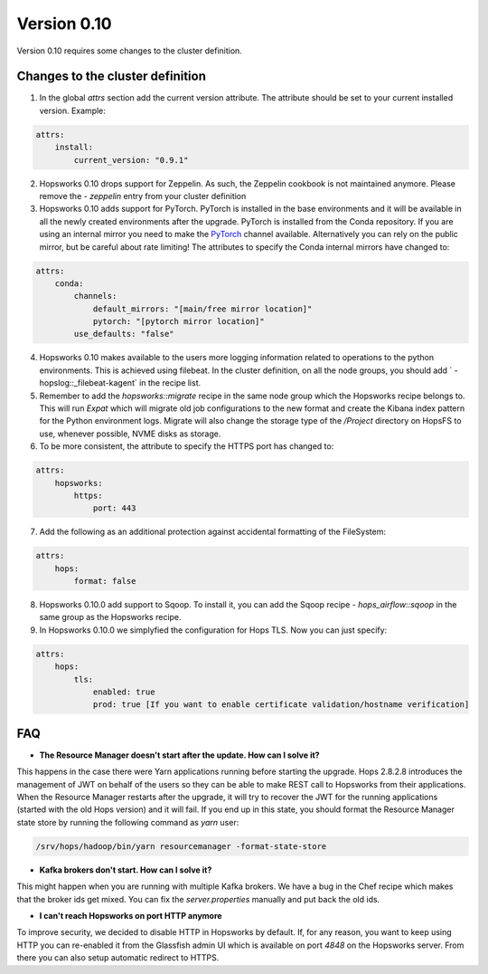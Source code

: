 ============
Version 0.10
============

Version 0.10 requires some changes to the cluster definition. 

Changes to the cluster definition
---------------------------------

1. In the global `attrs` section add the current version attribute. The attribute should be set to your current installed version. Example: 

.. code-block:: yaml

    attrs:                                                                                                         
        install:                                                                                                     
            current_version: "0.9.1"

2. Hopsworks 0.10 drops support for Zeppelin. As such, the Zeppelin cookbook is not maintained anymore. Please remove the `- zeppelin` entry from your cluster definition

3. Hopsworks 0.10 adds support for PyTorch. PyTorch is installed in the base environments and it will be available in all the newly created environments after the upgrade. PyTorch is installed from the Conda repository. If you are using an internal mirror you need to make the `PyTorch <https://anaconda.org/pytorch/repo>`_ channel available. Alternatively you can rely on the public mirror, but be careful about rate limiting! The attributes to specify the Conda internal mirrors have changed to:

.. code-block:: yaml

    attrs:                                                                                                         
        conda:
            channels:
                default_mirrors: "[main/free mirror location]"
                pytorch: "[pytorch mirror location]"
            use_defaults: "false"

4. Hopsworks 0.10 makes available to the users more logging information related to operations to the python environments. This is achieved using filebeat. In the cluster definition, on all the node groups, you should add `      - hopslog::_filebeat-kagent` in the recipe list.

5. Remember to add the `hopsworks::migrate` recipe in the same node group which the Hopsworks recipe belongs to. This will run `Expat` which will migrate old job configurations to the new format and create the Kibana index pattern for the Python environment logs. Migrate will also change the storage type of the `/Project` directory on HopsFS to use, whenever possible, NVME disks as storage.

6. To be more consistent, the attribute to specify the HTTPS port has changed to: 

.. code-block:: yaml

    attrs:                                                                                                         
        hopsworks:
            https:
                port: 443 


7. Add the following as an additional protection against accidental formatting of the FileSystem:

.. code-block:: yaml

    attrs:
        hops: 
            format: false


8. Hopsworks 0.10.0 add support to Sqoop. To install it, you can add the Sqoop recipe `- hops_airflow::sqoop` in the same group as the Hopsworks recipe.

9. In Hopsworks 0.10.0 we simplyfied the configuration for Hops TLS. Now you can just specify: 

.. code-block:: yaml

    attrs:
        hops: 
            tls:
                enabled: true
                prod: true [If you want to enable certificate validation/hostname verification]


FAQ
---

- **The Resource Manager doesn't start after the update. How can I solve it?**

This happens in the case there were Yarn applications running before starting the upgrade. Hops 2.8.2.8 introduces the management of JWT on behalf of the users so they can be able to make REST call to Hopsworks from their applications.
When the Resource Manager restarts after the upgrade, it will try to recover the JWT for the running applications (started with the old Hops version) and it will fail. If you end up in this state, you should format the Resource Manager state store by running the following command as `yarn` user:

.. code-block:: bash

    /srv/hops/hadoop/bin/yarn resourcemanager -format-state-store

- **Kafka brokers don't start. How can I solve it?**

This might happen when you are running with multiple Kafka brokers. We have a bug in the Chef recipe which makes that the broker ids get mixed. You can fix the `server.properties` manually and put back the old ids.

- **I can't reach Hopsworks on port HTTP anymore**

To improve security, we decided to disable HTTP in Hopsworks by default. If, for any reason, you want to keep using HTTP you can re-enabled it from the Glassfish admin UI which is available on port `4848` on the Hopsworks server. From there you can also setup automatic redirect to HTTPS.